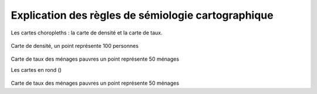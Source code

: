 Explication des règles de sémiologie cartographique 
=====================================================

Les cartes choropleths : la carte de densité et la carte de taux.

.. figure:: _static/densite.png
   :width: 600

Carte de densité, un point représente 100 personnes

.. figure:: _static/taux.png
   :width: 600

Carte de taux des ménages pauvres un point représente 50 ménages



Les cartes en rond ()

.. figure:: _static/rond.png
   :width: 600

Carte de taux des ménages pauvres un point représente 50 ménages




